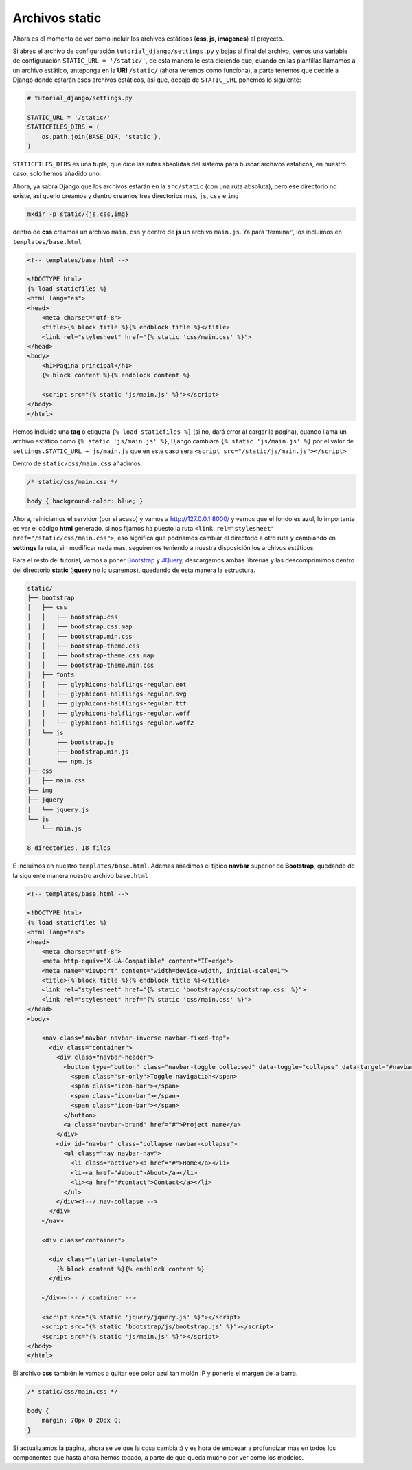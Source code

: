 .. _reference-archivos_static:

Archivos static
===============

Ahora es el momento de ver como incluir los archivos estáticos (**css, js, imagenes**) al proyecto.

Si abres el archivo de configuración ``tutorial_django/settings.py`` y bajas al final del archivo, vemos una variable de configuración ``STATIC_URL = '/static/'``, de esta manera le esta diciendo que, cuando en las plantillas llamamos a un archivo estático, anteponga en la **URI** ``/static/`` (ahora veremos como funciona), a parte tenemos que decirle a Django donde estarán esos archivos estáticos, así que, debajo de ``STATIC_URL`` ponemos lo siguiente:

.. code-block:: python

    # tutorial_django/settings.py

    STATIC_URL = '/static/'
    STATICFILES_DIRS = (
        os.path.join(BASE_DIR, 'static'),
    )

``STATICFILES_DIRS`` es una tupla, que dice las rutas absolutas del sistema para buscar archivos estáticos, en nuestro caso, solo hemos añadido uno.

Ahora, ya sabrá Django que los archivos estarán en la ``src/static`` (con una ruta absoluta), pero ese directorio no existe, así que lo creamos y dentro creamos tres directorios mas, ``js``, ``css`` e ``img``

.. code-block:: bash

    mkdir -p static/{js,css,img}

dentro de **css** creamos un archivo ``main.css`` y dentro de **js** un archivo ``main.js``. Ya para 'terminar', los incluimos en ``templates/base.html``

.. code-block:: html

    <!-- templates/base.html -->

    <!DOCTYPE html>
    {% load staticfiles %}
    <html lang="es">
    <head>
        <meta charset="utf-8">
        <title>{% block title %}{% endblock title %}</title>
        <link rel="stylesheet" href="{% static 'css/main.css' %}">
    </head>
    <body>
        <h1>Pagina principal</h1>
        {% block content %}{% endblock content %}

        <script src="{% static 'js/main.js' %}"></script>
    </body>
    </html>

Hemos incluido una **tag** o etiqueta ``{% load staticfiles %}`` (si no, dará error al cargar la pagina), cuando llama un archivo estático como ``{% static 'js/main.js' %}``, Django cambiara ``{% static 'js/main.js' %}`` por el valor de ``settings.STATIC_URL + js/main.js`` que en este caso sera ``<script src="/static/js/main.js"></script>``

Dentro de ``static/css/main.css`` añadimos:

.. code-block:: css

    /* static/css/main.css */

    body { background-color: blue; }

Ahora, reiniciamos el servidor (por si acaso) y vamos a `http://127.0.0.1:8000/ <http://127.0.0.1:8000/>`_ y vemos que el fondo es azul, lo importante es ver el código **html** generado, si nos fijamos ha puesto la ruta ``<link rel="stylesheet" href="/static/css/main.css">``, eso significa que podríamos cambiar el directorio a otro ruta y cambiando en **settings** la ruta, sin modificar nada mas, seguiremos teniendo a nuestra disposición los archivos estáticos.

Para el resto del tutorial, vamos a poner `Bootstrap <http://getbootstrap.com/>`_ y `JQuery <https://jquery.com/>`_, descargamos ambas librerías y las descomprimimos dentro del directorio **static** (**jquery** no lo usaremos), quedando de esta manera la estructura.

.. code-block:: bash

    static/
    ├── bootstrap
    │   ├── css
    │   │   ├── bootstrap.css
    │   │   ├── bootstrap.css.map
    │   │   ├── bootstrap.min.css
    │   │   ├── bootstrap-theme.css
    │   │   ├── bootstrap-theme.css.map
    │   │   └── bootstrap-theme.min.css
    │   ├── fonts
    │   │   ├── glyphicons-halflings-regular.eot
    │   │   ├── glyphicons-halflings-regular.svg
    │   │   ├── glyphicons-halflings-regular.ttf
    │   │   ├── glyphicons-halflings-regular.woff
    │   │   └── glyphicons-halflings-regular.woff2
    │   └── js
    │       ├── bootstrap.js
    │       ├── bootstrap.min.js
    │       └── npm.js
    ├── css
    │   ├── main.css
    ├── img
    ├── jquery
    │   └── jquery.js
    └── js
        └── main.js

    8 directories, 18 files

E incluimos en nuestro ``templates/base.html``. Ademas añadimos el típico **navbar** superior de **Bootstrap**, quedando de la siguiente manera nuestro archivo ``base.html``

.. code-block:: html

    <!-- templates/base.html -->

    <!DOCTYPE html>
    {% load staticfiles %}
    <html lang="es">
    <head>
        <meta charset="utf-8">
        <meta http-equiv="X-UA-Compatible" content="IE=edge">
        <meta name="viewport" content="width=device-width, initial-scale=1">
        <title>{% block title %}{% endblock title %}</title>
        <link rel="stylesheet" href="{% static 'bootstrap/css/bootstrap.css' %}">
        <link rel="stylesheet" href="{% static 'css/main.css' %}">
    </head>
    <body>

        <nav class="navbar navbar-inverse navbar-fixed-top">
          <div class="container">
            <div class="navbar-header">
              <button type="button" class="navbar-toggle collapsed" data-toggle="collapse" data-target="#navbar" aria-expanded="false" aria-controls="navbar">
                <span class="sr-only">Toggle navigation</span>
                <span class="icon-bar"></span>
                <span class="icon-bar"></span>
                <span class="icon-bar"></span>
              </button>
              <a class="navbar-brand" href="#">Project name</a>
            </div>
            <div id="navbar" class="collapse navbar-collapse">
              <ul class="nav navbar-nav">
                <li class="active"><a href="#">Home</a></li>
                <li><a href="#about">About</a></li>
                <li><a href="#contact">Contact</a></li>
              </ul>
            </div><!--/.nav-collapse -->
          </div>
        </nav>

        <div class="container">

          <div class="starter-template">
            {% block content %}{% endblock content %}
          </div>

        </div><!-- /.container -->

        <script src="{% static 'jquery/jquery.js' %}"></script>
        <script src="{% static 'bootstrap/js/bootstrap.js' %}"></script>
        <script src="{% static 'js/main.js' %}"></script>
    </body>
    </html>

El archivo **css** también le vamos a quitar ese color azul tan molón :P y ponerle el margen de la barra.

.. code-block:: css

    /* static/css/main.css */

    body {
        margin: 70px 0 20px 0;
    }

Si actualizamos la pagina, ahora se ve que la cosa cambia :) y es hora de empezar a profundizar mas en todos los componentes que hasta ahora hemos tocado, a parte de que queda mucho por ver como los modelos.
